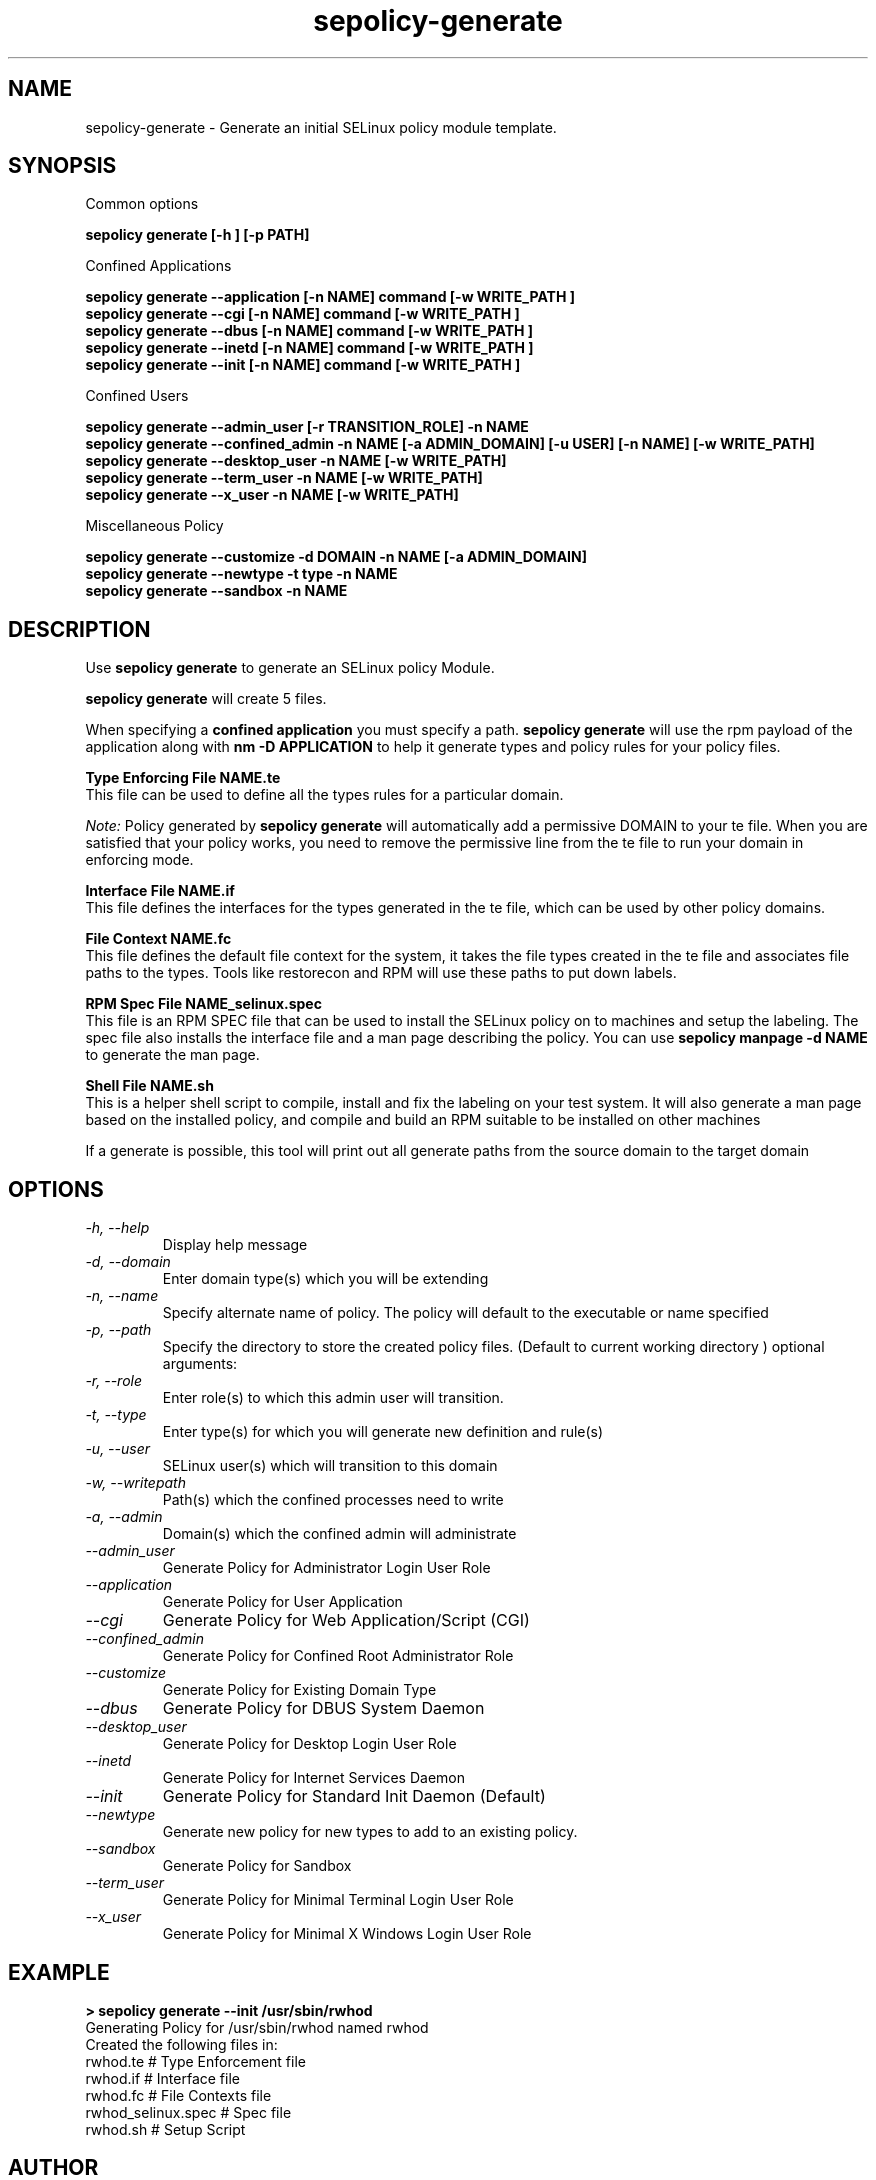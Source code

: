 .TH "sepolicy-generate" "8" "20121005" "" ""
.SH "NAME"
sepolicy-generate \- Generate an initial SELinux policy module template.

.SH "SYNOPSIS"

Common options

.B sepolicy generate [\-h ] [\-p PATH]

.br

Confined Applications

.br
.B sepolicy generate \-\-application [\-n NAME] command [\-w WRITE_PATH ]
.br
.B sepolicy generate \-\-cgi [\-n NAME] command [\-w WRITE_PATH ]
.br
.B sepolicy generate \-\-dbus [\-n NAME] command [\-w WRITE_PATH ]
.br
.B sepolicy generate \-\-inetd [\-n NAME] command [\-w WRITE_PATH ]
.br
.B sepolicy generate \-\-init [\-n NAME] command [\-w WRITE_PATH ]

Confined Users

.br
.B sepolicy generate \-\-admin_user [\-r TRANSITION_ROLE] \-n NAME
.br
.B sepolicy generate \-\-confined_admin \-n NAME [\-a ADMIN_DOMAIN] [\-u USER] [\-n NAME] [\-w WRITE_PATH]
.br
.B sepolicy generate \-\-desktop_user \-n NAME [\-w WRITE_PATH]
.br
.B sepolicy generate \-\-term_user \-n NAME [\-w WRITE_PATH]
.br
.B sepolicy generate \-\-x_user \-n NAME [\-w WRITE_PATH]
.br

Miscellaneous Policy

.br
.B sepolicy generate \-\-customize \-d DOMAIN \-n NAME [\-a ADMIN_DOMAIN]
.br
.B sepolicy generate \-\-newtype \-t type \-n NAME
.br
.B sepolicy generate \-\-sandbox \-n NAME

.SH "DESCRIPTION"
Use \fBsepolicy generate\fP to generate an SELinux policy Module.

.br
\fBsepolicy generate\fP will create 5 files.

When specifying a \fBconfined application\fP you must specify a
path. \fBsepolicy generate\fP will use the rpm payload of the
application along with \fBnm -D APPLICATION\fP to help it generate
types and policy rules for your policy files.

.B Type Enforcing File NAME.te
.br
This file can be used to define all the types rules for a particular domain.

.I Note:
Policy generated by \fBsepolicy generate\fP will automatically add a permissive DOMAIN to your te file.  When you are satisfied that your policy works, you need to remove the permissive line from the te file to run your domain in enforcing mode.

.B Interface File NAME.if
.br
This file defines the interfaces for the types generated in the te file, which can be used by other policy domains.

.B File Context NAME.fc
.br
This file defines the default file context for the system, it takes the file types created in the te file and associates
file paths to the types.  Tools like restorecon and RPM will use these paths to put down labels.

.B RPM Spec File NAME_selinux.spec
.br
This file is an RPM SPEC file that can be used to install the SELinux policy on to machines and setup the labeling. The spec file also installs the interface file and a man page describing the policy.  You can use \fBsepolicy manpage -d NAME\fP to generate the man page.

.B Shell File NAME.sh
.br
This is a helper shell script to compile, install and fix the labeling on your test system.  It will also generate a man page based on the installed policy, and
compile and build an RPM suitable to be installed on other machines

If a generate is possible, this tool will print out all generate paths from the source domain to the target domain

.SH "OPTIONS"
.TP
.I                \-h, \-\-help
Display help message
.TP
.I                \-d, \-\-domain
Enter domain type(s) which you will be extending
.TP
.I                \-n, \-\-name
Specify alternate name of policy. The policy will default to the executable or name specified
.TP
.I                \-p, \-\-path
Specify the directory to store the created policy files. (Default to current working directory )
optional arguments:
.TP
.I                \-r, \-\-role
Enter role(s) to which this admin user will transition.
.TP
.I                \-t, \-\-type
Enter type(s) for which you will generate new definition and rule(s)
.TP
.I                \-u, \-\-user
SELinux user(s) which will transition to this domain
.TP
.I                \-w, \-\-writepath
Path(s) which the confined processes need to write
.TP
.I                \-a, \-\-admin
Domain(s) which the confined admin will administrate
.TP
.I  \-\-admin_user 
Generate Policy for Administrator Login User Role
.TP
.I  \-\-application
Generate Policy for User Application
.TP
.I  \-\-cgi
Generate Policy for Web Application/Script (CGI)
.TP
.I  \-\-confined_admin
Generate Policy for Confined Root Administrator Role
.TP
.I  \-\-customize
Generate Policy for Existing Domain Type
.TP
.I  \-\-dbus
Generate Policy for DBUS System Daemon
.TP
.I  \-\-desktop_user
Generate Policy for Desktop Login User Role
.TP
.I  \-\-inetd
Generate Policy for Internet Services Daemon
.TP
.I  \-\-init
Generate Policy for Standard Init Daemon (Default)
.TP
.I  \-\-newtype
Generate new policy for new types to add to an existing policy.
.TP
.I  \-\-sandbox
Generate Policy for Sandbox
.TP
.I  \-\-term_user
Generate Policy for Minimal Terminal Login User Role
.TP
.I  \-\-x_user
Generate Policy for Minimal X Windows Login User Role

.SH "EXAMPLE"
.B > sepolicy generate --init /usr/sbin/rwhod
.br
Generating Policy for /usr/sbin/rwhod named rwhod
.br
Created the following files in:
.br
./
.br
rwhod.te # Type Enforcement file
.br
rwhod.if # Interface file
.br
rwhod.fc # File Contexts file
.br
rwhod_selinux.spec # Spec file
.br
rwhod.sh # Setup Script

.SH "AUTHOR"
This man page was written by Daniel Walsh <dwalsh@redhat.com>

.SH "SEE ALSO"
sepolicy(8), selinux(8)
